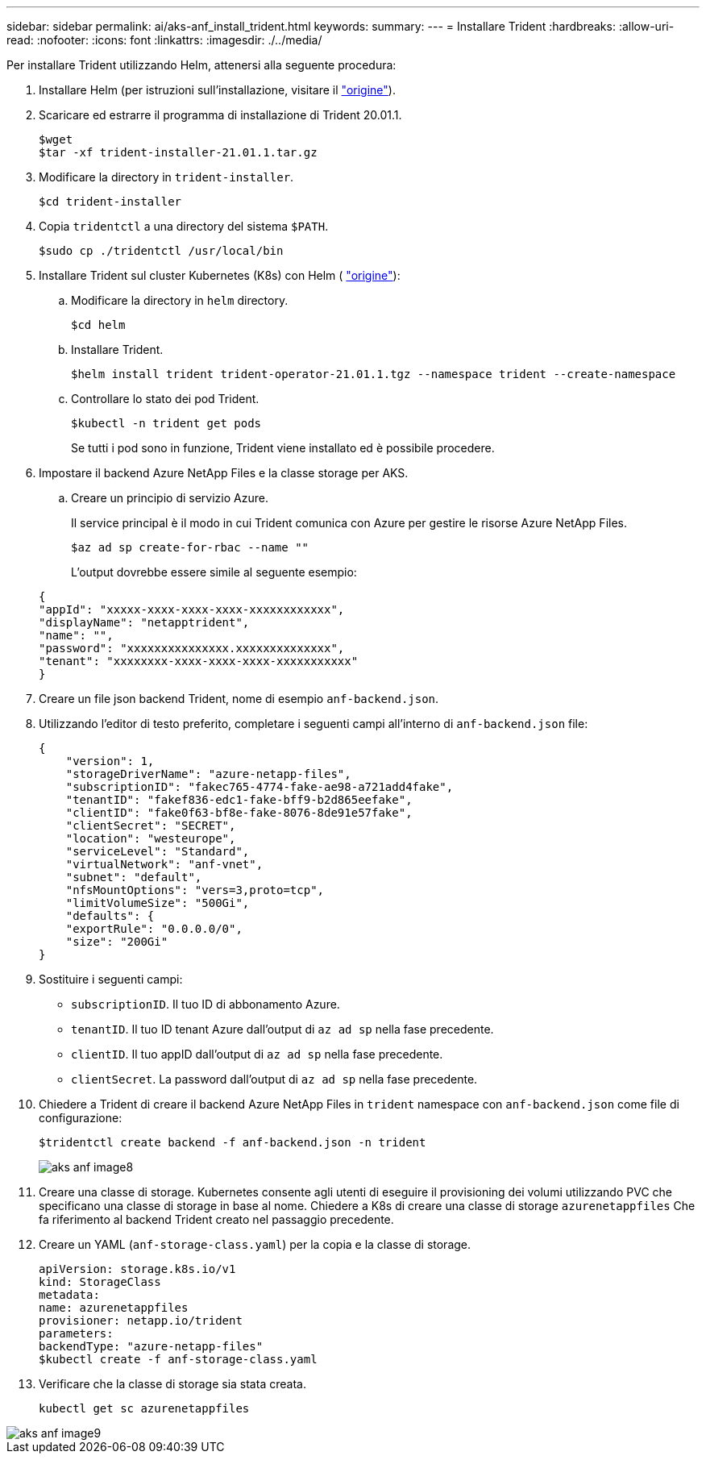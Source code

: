 ---
sidebar: sidebar 
permalink: ai/aks-anf_install_trident.html 
keywords:  
summary:  
---
= Installare Trident
:hardbreaks:
:allow-uri-read: 
:nofooter: 
:icons: font
:linkattrs: 
:imagesdir: ./../media/


[role="lead"]
Per installare Trident utilizzando Helm, attenersi alla seguente procedura:

. Installare Helm (per istruzioni sull'installazione, visitare il https://helm.sh/docs/intro/install/["origine"^]).
. Scaricare ed estrarre il programma di installazione di Trident 20.01.1.
+
....
$wget
$tar -xf trident-installer-21.01.1.tar.gz
....
. Modificare la directory in `trident-installer`.
+
....
$cd trident-installer
....
. Copia `tridentctl` a una directory del sistema `$PATH`.
+
....
$sudo cp ./tridentctl /usr/local/bin
....
. Installare Trident sul cluster Kubernetes (K8s) con Helm ( https://scaleoutsean.github.io/2021/02/02/trident-21.01-install-with-helm-on-netapp-hci.html["origine"^]):
+
.. Modificare la directory in `helm` directory.
+
....
$cd helm
....
.. Installare Trident.
+
....
$helm install trident trident-operator-21.01.1.tgz --namespace trident --create-namespace
....
.. Controllare lo stato dei pod Trident.
+
....
$kubectl -n trident get pods
....
+
Se tutti i pod sono in funzione, Trident viene installato ed è possibile procedere.



. Impostare il backend Azure NetApp Files e la classe storage per AKS.
+
.. Creare un principio di servizio Azure.
+
Il service principal è il modo in cui Trident comunica con Azure per gestire le risorse Azure NetApp Files.

+
....
$az ad sp create-for-rbac --name ""
....
+
L'output dovrebbe essere simile al seguente esempio:

+
....
{
"appId": "xxxxx-xxxx-xxxx-xxxx-xxxxxxxxxxxx", 
"displayName": "netapptrident", 
"name": "", 
"password": "xxxxxxxxxxxxxxx.xxxxxxxxxxxxxx", 
"tenant": "xxxxxxxx-xxxx-xxxx-xxxx-xxxxxxxxxxx"
} 
....


. Creare un file json backend Trident, nome di esempio `anf-backend.json`.
. Utilizzando l'editor di testo preferito, completare i seguenti campi all'interno di `anf-backend.json` file:
+
....
{
    "version": 1,
    "storageDriverName": "azure-netapp-files",
    "subscriptionID": "fakec765-4774-fake-ae98-a721add4fake",
    "tenantID": "fakef836-edc1-fake-bff9-b2d865eefake",
    "clientID": "fake0f63-bf8e-fake-8076-8de91e57fake",
    "clientSecret": "SECRET",
    "location": "westeurope",
    "serviceLevel": "Standard",
    "virtualNetwork": "anf-vnet",
    "subnet": "default",
    "nfsMountOptions": "vers=3,proto=tcp",
    "limitVolumeSize": "500Gi",
    "defaults": {
    "exportRule": "0.0.0.0/0",
    "size": "200Gi"
}
....
. Sostituire i seguenti campi:
+
** `subscriptionID`. Il tuo ID di abbonamento Azure.
** `tenantID`. Il tuo ID tenant Azure dall'output di `az ad sp` nella fase precedente.
** `clientID`. Il tuo appID dall'output di `az ad sp` nella fase precedente.
** `clientSecret`. La password dall'output di `az ad sp` nella fase precedente.


. Chiedere a Trident di creare il backend Azure NetApp Files in `trident` namespace con `anf-backend.json` come file di configurazione:
+
....
$tridentctl create backend -f anf-backend.json -n trident
....
+
image::aks-anf_image8.png[aks anf image8]

. Creare una classe di storage. Kubernetes consente agli utenti di eseguire il provisioning dei volumi utilizzando PVC che specificano una classe di storage in base al nome. Chiedere a K8s di creare una classe di storage `azurenetappfiles` Che fa riferimento al backend Trident creato nel passaggio precedente.
. Creare un YAML (`anf-storage-class.yaml`) per la copia e la classe di storage.
+
....
apiVersion: storage.k8s.io/v1
kind: StorageClass
metadata:
name: azurenetappfiles
provisioner: netapp.io/trident
parameters:
backendType: "azure-netapp-files"
$kubectl create -f anf-storage-class.yaml
....
. Verificare che la classe di storage sia stata creata.
+
....
kubectl get sc azurenetappfiles
....


image::aks-anf_image9.png[aks anf image9]
